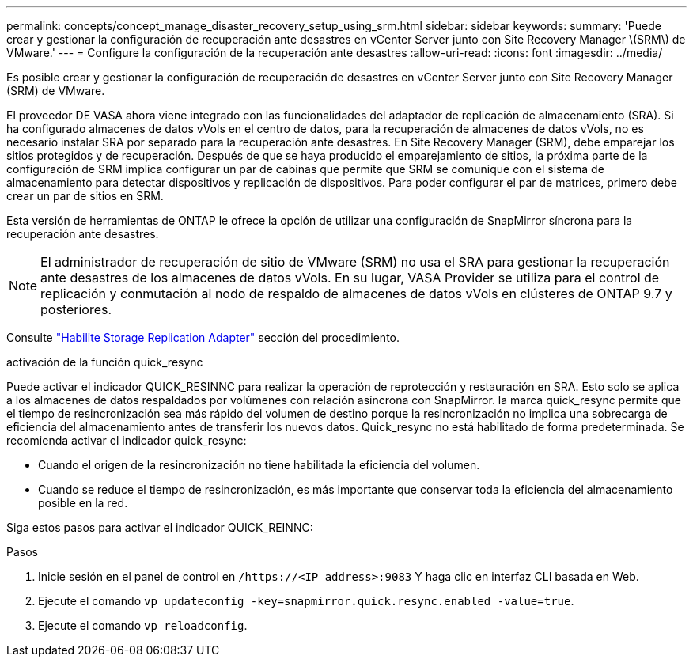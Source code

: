 ---
permalink: concepts/concept_manage_disaster_recovery_setup_using_srm.html 
sidebar: sidebar 
keywords:  
summary: 'Puede crear y gestionar la configuración de recuperación ante desastres en vCenter Server junto con Site Recovery Manager \(SRM\) de VMware.' 
---
= Configure la configuración de la recuperación ante desastres
:allow-uri-read: 
:icons: font
:imagesdir: ../media/


[role="lead"]
Es posible crear y gestionar la configuración de recuperación de desastres en vCenter Server junto con Site Recovery Manager (SRM) de VMware.

El proveedor DE VASA ahora viene integrado con las funcionalidades del adaptador de replicación de almacenamiento (SRA). Si ha configurado almacenes de datos vVols en el centro de datos, para la recuperación de almacenes de datos vVols, no es necesario instalar SRA por separado para la recuperación ante desastres. En Site Recovery Manager (SRM), debe emparejar los sitios protegidos y de recuperación. Después de que se haya producido el emparejamiento de sitios, la próxima parte de la configuración de SRM implica configurar un par de cabinas que permite que SRM se comunique con el sistema de almacenamiento para detectar dispositivos y replicación de dispositivos. Para poder configurar el par de matrices, primero debe crear un par de sitios en SRM.

Esta versión de herramientas de ONTAP le ofrece la opción de utilizar una configuración de SnapMirror síncrona para la recuperación ante desastres.


NOTE: El administrador de recuperación de sitio de VMware (SRM) no usa el SRA para gestionar la recuperación ante desastres de los almacenes de datos vVols. En su lugar, VASA Provider se utiliza para el control de replicación y conmutación al nodo de respaldo de almacenes de datos vVols en clústeres de ONTAP 9.7 y posteriores.

Consulte link:../protect/task_enable_storage_replication_adapter.html["Habilite Storage Replication Adapter"] sección del procedimiento.

.activación de la función quick_resync
Puede activar el indicador QUICK_RESINNC para realizar la operación de reprotección y restauración en SRA. Esto solo se aplica a los almacenes de datos respaldados por volúmenes con relación asíncrona con SnapMirror. la marca quick_resync permite que el tiempo de resincronización sea más rápido del volumen de destino porque la resincronización no implica una sobrecarga de eficiencia del almacenamiento antes de transferir los nuevos datos. Quick_resync no está habilitado de forma predeterminada. Se recomienda activar el indicador quick_resync:

* Cuando el origen de la resincronización no tiene habilitada la eficiencia del volumen.
* Cuando se reduce el tiempo de resincronización, es más importante que conservar toda la eficiencia del almacenamiento posible en la red.


Siga estos pasos para activar el indicador QUICK_REINNC:

.Pasos
. Inicie sesión en el panel de control en `/https://<IP address>:9083` Y haga clic en interfaz CLI basada en Web.
. Ejecute el comando `vp updateconfig -key=snapmirror.quick.resync.enabled -value=true`.
. Ejecute el comando `vp reloadconfig`.

